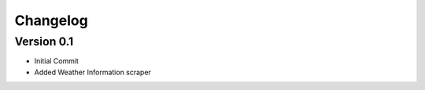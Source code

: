 =========
Changelog
=========

Version 0.1
===========

- Initial Commit
- Added Weather Information scraper
